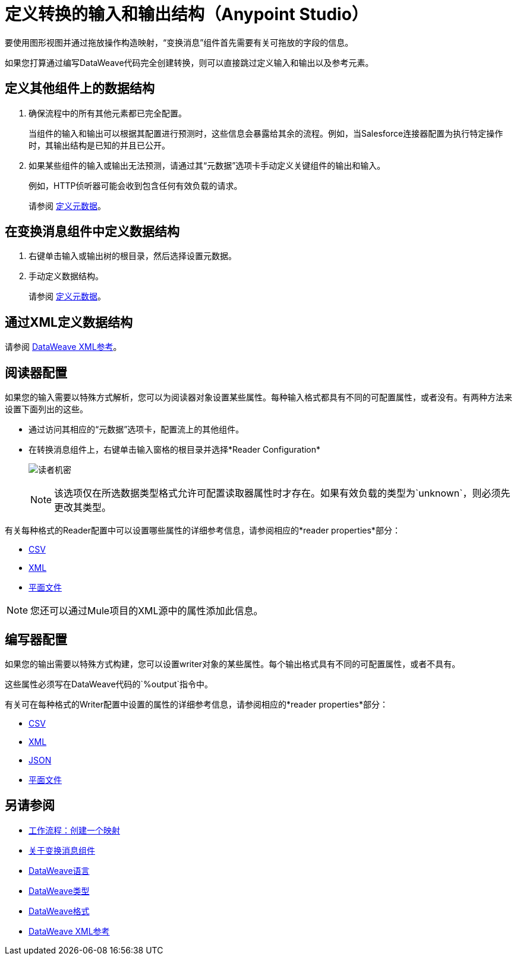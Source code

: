 = 定义转换的输入和输出结构（Anypoint Studio）

要使用图形视图并通过拖放操作构造映射，“变换消息”组件首先需要有关可拖放的字段的信息。

如果您打算通过编写DataWeave代码完全创建转换，则可以直接跳过定义输入和输出以及参考元素。


== 定义其他组件上的数据结构


. 确保流程中的所有其他元素都已完全配置。
+
当组件的输入和输出可以根据其配置进行预测时，这些信息会暴露给其余的流程。例如，当Salesforce连接器配置为执行特定操作时，其输出结构是已知的并且已公开。

. 如果某些组件的输入或输出无法预测，请通过其“元数据”选项卡手动定义关键组件的输出和输入。
+
例如，HTTP侦听器可能会收到包含任何有效负载的请求。
+
请参阅 link:/anypoint-studio/v/6.5/defining-metadata[定义元数据]。


== 在变换消息组件中定义数据结构

. 右键单击输入或输出树的根目录，然后选择设置元数据。

. 手动定义数据结构。

+
请参阅 link:/anypoint-studio/v/6.5/defining-metadata[定义元数据]。


== 通过XML定义数据结构

请参阅 link:/mule-user-guide/v/3.8/dataweave-xml-reference#defining-metadata-via-xml[DataWeave XML参考]。


== 阅读器配置

如果您的输入需要以特殊方式解析，您可以为阅读器对象设置某些属性。每种输入格式都具有不同的可配置属性，或者没有。有两种方法来设置下面列出的这些。

* 通过访问其相应的“元数据”选项卡，配置流上的其他组件。

* 在转换消息组件上，右键单击输入窗格的根目录并选择*Reader Configuration*
+
image:dw_reader_configuration_select.png[读者机密]

+
[NOTE]
该选项仅在所选数据类型格式允许可配置读取器属性时才存在。如果有效负载的类型为`unknown`，则必须先更改其类型。


有关每种格式的Reader配置中可以设置哪些属性的详细参考信息，请参阅相应的*reader properties*部分：

*  link:/mule-user-guide/v/3.8/dataweave-formats#csv[CSV]

*  link:/mule-user-guide/v/3.8/dataweave-formats#xml[XML]

*  link:/mule-user-guide/v/3.8/dataweave-formats#flat-file[平面文件]

[NOTE]
您还可以通过Mule项目的XML源中的属性添加此信息。


== 编写器配置

如果您的输出需要以特殊方式构建，您可以设置writer对象的某些属性。每个输出格式具有不同的可配置属性，或者不具有。

这些属性必须写在DataWeave代码的`%output`指令中。

有关可在每种格式的Writer配置中设置的属性的详细参考信息，请参阅相应的*reader properties*部分：

*  link:/mule-user-guide/v/3.8/dataweave-formats#csv[CSV]

*  link:/mule-user-guide/v/3.8/dataweave-formats#xml[XML]

*  link:/mule-user-guide/v/3.8/dataweave-formats#json[JSON]

*  link:/mule-user-guide/v/3.8/dataweave-formats#flat-file[平面文件]


== 另请参阅

*  link:/anypoint-studio/v/6.5/workflow-create-mapping-ui-studio[工作流程：创建一个映射]
*  link:/anypoint-studio/v/6.5/transform-message-component-concept-studio[关于变换消息组件]
*  link:/mule-user-guide/v/3.8/dataweave[DataWeave语言]
*  link:/mule-user-guide/v/3.8/dataweave-types[DataWeave类型]
*  link:/mule-user-guide/v/3.8/dataweave-formats[DataWeave格式]
*  link:/mule-user-guide/v/3.8/dataweave-xml-reference#reader-proerties[DataWeave XML参考]

